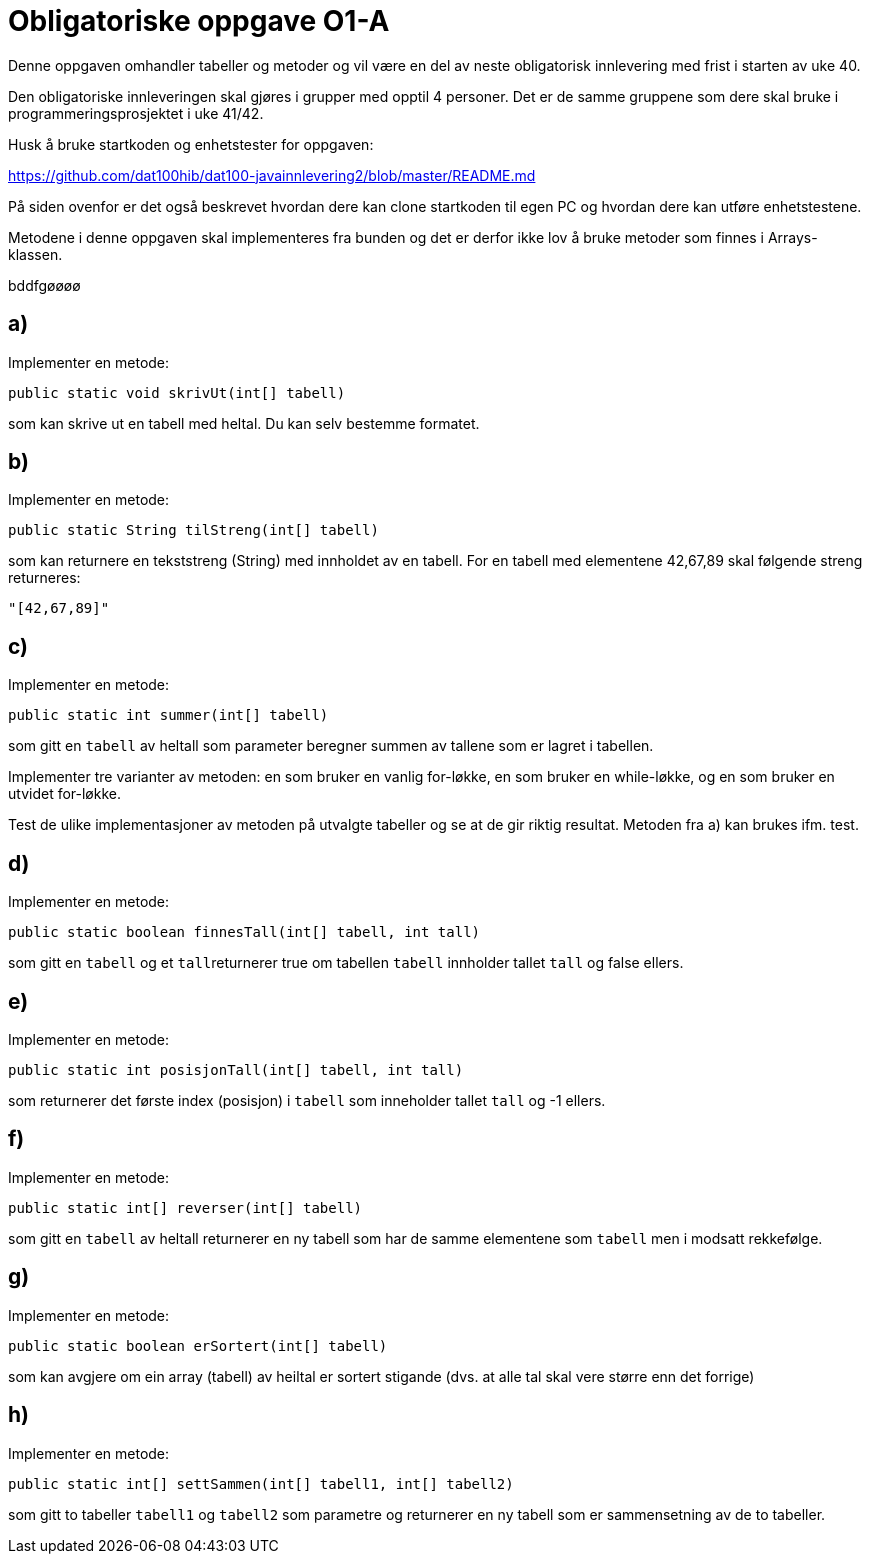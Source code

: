 :Exercise1_1_Package: pass:normal[`+no.hvl.dat100.lab5.tabeller+`]
:Exercise1_1_FileName: pass:normal[`+Tabeller.java+`]
:Exercise1_1_FileSimpleName: pass:normal[`+Tabeller+`]
:Exercise1_2_Package: pass:normal[`+no.hvl.dat100.lab5.tabeller+`]
:Exercise1_2_FileName: pass:normal[`+Tabeller.java+`]
:Exercise1_2_FileSimpleName: pass:normal[`+Tabeller+`]
:Exercise1_3_Package: pass:normal[`+no.hvl.dat100.lab5.tabeller+`]
:Exercise1_3_FileName: pass:normal[`+Tabeller.java+`]
:Exercise1_3_FileSimpleName: pass:normal[`+Tabeller+`]
:Exercise1_4_Package: pass:normal[`+no.hvl.dat100.lab5.tabeller+`]
:Exercise1_4_FileName: pass:normal[`+Tabeller.java+`]
:Exercise1_4_FileSimpleName: pass:normal[`+Tabeller+`]
:Exercise1_5_Package: pass:normal[`+no.hvl.dat100.lab5.tabeller+`]
:Exercise1_5_FileName: pass:normal[`+Tabeller.java+`]
:Exercise1_5_FileSimpleName: pass:normal[`+Tabeller+`]
:Exercise1_6_Package: pass:normal[`+no.hvl.dat100.lab5.tabeller+`]
:Exercise1_6_FileName: pass:normal[`+Tabeller.java+`]
:Exercise1_6_FileSimpleName: pass:normal[`+Tabeller+`]
:Exercise1_7_Package: pass:normal[`+no.hvl.dat100.lab5.tabeller+`]
:Exercise1_7_FileName: pass:normal[`+Tabeller.java+`]
:Exercise1_7_FileSimpleName: pass:normal[`+Tabeller+`]
:Exercise1_8_Package: pass:normal[`+no.hvl.dat100.lab5.tabeller+`]
:Exercise1_8_FileName: pass:normal[`+Tabeller.java+`]
:Exercise1_8_FileSimpleName: pass:normal[`+Tabeller+`]
:Task1_1_1_FullName: public static void skrivUt(int[] tabell)
:Task1_1_1_SimpleName: pass:normal[`+skrivUt+`]
:Task1_1_1_Type: pass:normal[`+Method+`]
:Task1_2_1_FullName: public static String tilStreng(int[] tabell)
:Task1_2_1_SimpleName: pass:normal[`+tilStreng+`]
:Task1_2_1_Type: pass:normal[`+Method+`]
:Task1_3_1_FullName: public static int summer(int[] tabell)
:Task1_3_1_SimpleName: pass:normal[`+summer+`]
:Task1_3_1_Type: pass:normal[`+Method+`]
:Task1_4_1_FullName: public static boolean finnesTall(int[] tabell, int tall)
:Task1_4_1_SimpleName: pass:normal[`+finnesTall+`]
:Task1_4_1_Type: pass:normal[`+Method+`]
:Task1_5_1_FullName: public static int posisjonTall(int[] tabell, int tall)
:Task1_5_1_SimpleName: pass:normal[`+posisjonTall+`]
:Task1_5_1_Type: pass:normal[`+Method+`]
:Task1_6_1_FullName: public static int[] reverser(int[] tabell)
:Task1_6_1_SimpleName: pass:normal[`+reverser+`]
:Task1_6_1_Type: pass:normal[`+Method+`]
:Task1_7_1_FullName: public static boolean erSortert(int[] tabell)
:Task1_7_1_SimpleName: pass:normal[`+erSortert+`]
:Task1_7_1_Type: pass:normal[`+Method+`]
:Task1_8_1_FullName: public static int[] settSammen(int[] tabell1, int[] tabell2)
:Task1_8_1_SimpleName: pass:normal[`+settSammen+`]
:Task1_8_1_Type: pass:normal[`+Method+`]
:DescriptionReference_1: pass:normal[`+tabell+`]
:DescriptionReference_2: pass:normal[`+tabell+`]
:DescriptionReference_3: pass:normal[`+tall+`]
:DescriptionReference_4: pass:normal[`+tabell+`]
:DescriptionReference_5: pass:normal[`+tall+`]
:DescriptionReference_6: pass:normal[`+tabell+`]
:DescriptionReference_7: pass:normal[`+tabell1+`]
:DescriptionReference_8: pass:normal[`+tabell2+`]

= *Obligatoriske oppgave O1-A*

Denne oppgaven omhandler tabeller og metoder og vil være en del av neste obligatorisk innlevering med frist i starten av uke 40.

Den obligatoriske innleveringen skal gjøres i grupper med opptil 4 personer. Det er de samme gruppene som dere skal bruke i programmeringsprosjektet i uke 41/42.

Husk å bruke startkoden og enhetstester for oppgaven:

https://github.com/dat100hib/dat100-javainnlevering2/blob/master/README.md

På siden ovenfor er det også beskrevet hvordan dere kan clone startkoden til egen PC og hvordan dere kan utføre enhetstestene.

Metodene i denne oppgaven skal implementeres fra bunden og det er derfor ikke lov å bruke metoder som finnes i Arrays-klassen.

bddfgøøøø

== a)
Implementer en metode:
[source, java, subs="attributes+"]
----
{Task1_1_1_FullName}
----
som kan skrive ut en tabell med heltal. Du kan selv bestemme formatet.

== b)
Implementer en metode:

[source, java, subs="attributes+"]
----
{Task1_2_1_FullName}
----

som kan returnere en tekststreng (String) med innholdet av en tabell. For en tabell med elementene 42,67,89 skal følgende streng returneres:

[source, java, subs="attributes+"]
----
"[42,67,89]"
----

== c)
Implementer en metode:

[source, java, subs="attributes+"]
----
{Task1_3_1_FullName}
----

som gitt en {DescriptionReference_1} av heltall som parameter beregner summen av tallene som er lagret i tabellen.

Implementer tre varianter av metoden: en som bruker en vanlig for-løkke, en som bruker en while-løkke, og en som bruker en utvidet for-løkke.

Test de ulike implementasjoner av metoden på utvalgte tabeller og se at de gir riktig resultat. Metoden fra a) kan brukes ifm. test.

== d)
Implementer en metode:

[source, java, subs="attributes+"]
----
{Task1_4_1_FullName}
----
som gitt en {DescriptionReference_2} og et {DescriptionReference_3}returnerer true om tabellen {DescriptionReference_2} innholder tallet {DescriptionReference_3} og false ellers.

== e)
Implementer en metode:

[source, java, subs="attributes+"]
----
{Task1_5_1_FullName}
----

som returnerer det første index (posisjon) i {DescriptionReference_4} som inneholder tallet {DescriptionReference_5} og -1 ellers.

== f)
Implementer en metode:

[source, java, subs="attributes+"]
----
{Task1_6_1_FullName}
----

som gitt en {DescriptionReference_6} av heltall returnerer en ny tabell som har de samme elementene som {DescriptionReference_6} men i modsatt rekkefølge.

== g)
Implementer en metode:

[source, java, subs="attributes+"]
----
{Task1_7_1_FullName}
----

som kan avgjere om ein array (tabell) av heiltal er sortert stigande (dvs. at alle tal skal vere større enn det forrige)

== h)
Implementer en metode:

[source, java, subs="attributes+"]
----
{Task1_8_1_FullName}
----

som gitt to tabeller {DescriptionReference_7} og {DescriptionReference_8} som parametre og returnerer en ny tabell som er sammensetning av de to tabeller.
